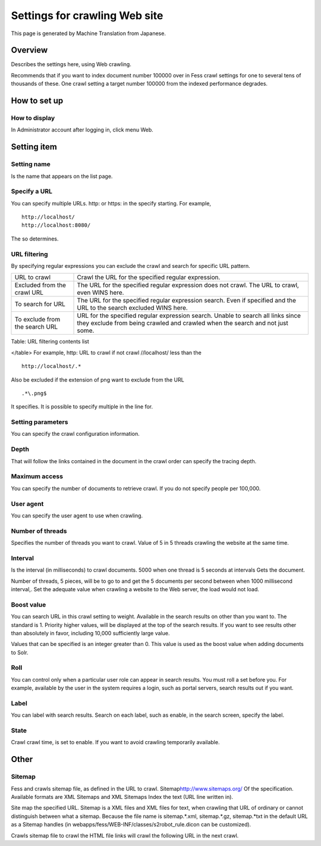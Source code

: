 ==============================
Settings for crawling Web site
==============================

This page is generated by Machine Translation from Japanese.

Overview
========

Describes the settings here, using Web crawling.

Recommends that if you want to index document number 100000 over in Fess
crawl settings for one to several tens of thousands of these. One crawl
setting a target number 100000 from the indexed performance degrades.

How to set up
=============

How to display
--------------

In Administrator account after logging in, click menu Web.

|image0|

Setting item
============

Setting name
------------

Is the name that appears on the list page.

Specify a URL
-------------

You can specify multiple URLs. http: or https: in the specify starting.
For example,

::

    http://localhost/
    http://localhost:8080/

The so determines.

URL filtering
-------------

By specifying regular expressions you can exclude the crawl and search
for specific URL pattern.

+----------------------------------+--------------------------------------------------------------------------------------------------------------------------------------------------------------------+
| URL to crawl                     | Crawl the URL for the specified regular expression.                                                                                                                |
+----------------------------------+--------------------------------------------------------------------------------------------------------------------------------------------------------------------+
| Excluded from the crawl URL      | The URL for the specified regular expression does not crawl. The URL to crawl, even WINS here.                                                                     |
+----------------------------------+--------------------------------------------------------------------------------------------------------------------------------------------------------------------+
| To search for URL                | The URL for the specified regular expression search. Even if specified and the URL to the search excluded WINS here.                                               |
+----------------------------------+--------------------------------------------------------------------------------------------------------------------------------------------------------------------+
| To exclude from the search URL   | URL for the specified regular expression search. Unable to search all links since they exclude from being crawled and crawled when the search and not just some.   |
+----------------------------------+--------------------------------------------------------------------------------------------------------------------------------------------------------------------+

Table: URL filtering contents list

</table>
For example, http: URL to crawl if not crawl //localhost/ less than the

::

    http://localhost/.*

Also be excluded if the extension of png want to exclude from the URL

::

    .*\.png$

It specifies. It is possible to specify multiple in the line for.

Setting parameters
------------------

You can specify the crawl configuration information.

Depth
-----

That will follow the links contained in the document in the crawl order
can specify the tracing depth.

Maximum access
--------------

You can specify the number of documents to retrieve crawl. If you do not
specify people per 100,000.

User agent
----------

You can specify the user agent to use when crawling.

Number of threads
-----------------

Specifies the number of threads you want to crawl. Value of 5 in 5
threads crawling the website at the same time.

Interval
--------

Is the interval (in milliseconds) to crawl documents. 5000 when one
thread is 5 seconds at intervals Gets the document.

Number of threads, 5 pieces, will be to go to and get the 5 documents
per second between when 1000 millisecond interval,. Set the adequate
value when crawling a website to the Web server, the load would not
load.

Boost value
-----------

You can search URL in this crawl setting to weight. Available in the
search results on other than you want to. The standard is 1. Priority
higher values, will be displayed at the top of the search results. If
you want to see results other than absolutely in favor, including 10,000
sufficiently large value.

Values that can be specified is an integer greater than 0. This value is
used as the boost value when adding documents to Solr.

Roll
----

You can control only when a particular user role can appear in search
results. You must roll a set before you. For example, available by the
user in the system requires a login, such as portal servers, search
results out if you want.

Label
-----

You can label with search results. Search on each label, such as enable,
in the search screen, specify the label.

State
-----

Crawl crawl time, is set to enable. If you want to avoid crawling
temporarily available.

Other
=====

Sitemap
-------

Fess and crawls sitemap file, as defined in the URL to crawl.
Sitemap\ http://www.sitemaps.org/ Of the specification. Available
formats are XML Sitemaps and XML Sitemaps Index the text (URL line
written in).

Site map the specified URL. Sitemap is a XML files and XML files for
text, when crawling that URL of ordinary or cannot distinguish between
what a sitemap. Because the file name is sitemap.\*.xml, sitemap.\*.gz,
sitemap.\*txt in the default URL as a Sitemap handles (in
webapps/fess/WEB-INF/classes/s2robot\_rule.dicon can be customized).

Crawls sitemap file to crawl the HTML file links will crawl the
following URL in the next crawl.

.. |image0| image:: ../../../resources/images/en/9.2/admin/webCrawlingConfig-1.png
